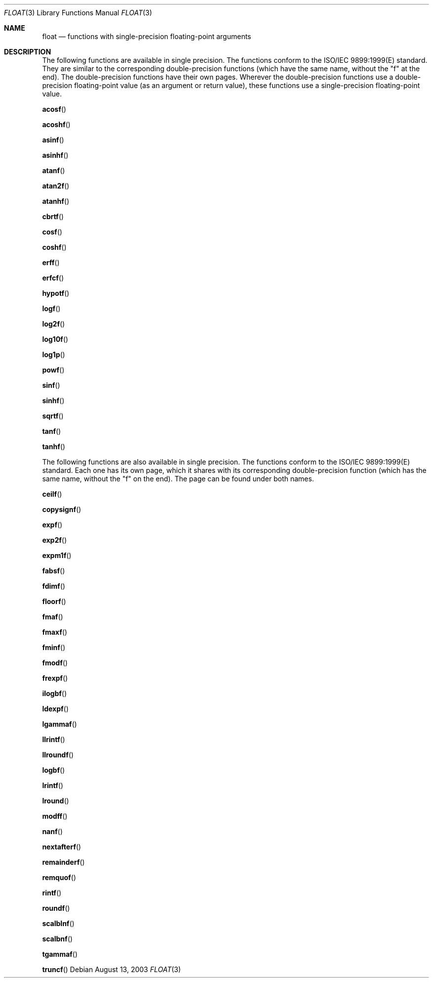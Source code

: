 .\" Copyright (c) 1985, 1991 The Regents of the University of California.
.\" All rights reserved.
.\"
.\" Redistribution and use in source and binary forms, with or without
.\" modification, are permitted provided that the following conditions
.\" are met:
.\" 1. Redistributions of source code must retain the above copyright
.\"    notice, this list of conditions and the following disclaimer.
.\" 2. Redistributions in binary form must reproduce the above copyright
.\"    notice, this list of conditions and the following disclaimer in the
.\"    documentation and/or other materials provided with the distribution.
.\" 3. All advertising materials mentioning features or use of this software
.\"    must display the following acknowledgement:
.\"	This product includes software developed by the University of
.\"	California, Berkeley and its contributors.
.\" 4. Neither the name of the University nor the names of its contributors
.\"    may be used to endorse or promote products derived from this software
.\"    without specific prior written permission.
.\"
.\" THIS SOFTWARE IS PROVIDED BY THE REGENTS AND CONTRIBUTORS ``AS IS'' AND
.\" ANY EXPRESS OR IMPLIED WARRANTIES, INCLUDING, BUT NOT LIMITED TO, THE
.\" IMPLIED WARRANTIES OF MERCHANTABILITY AND FITNESS FOR A PARTICULAR PURPOSE
.\" ARE DISCLAIMED.  IN NO EVENT SHALL THE REGENTS OR CONTRIBUTORS BE LIABLE
.\" FOR ANY DIRECT, INDIRECT, INCIDENTAL, SPECIAL, EXEMPLARY, OR CONSEQUENTIAL
.\" DAMAGES (INCLUDING, BUT NOT LIMITED TO, PROCUREMENT OF SUBSTITUTE GOODS
.\" OR SERVICES; LOSS OF USE, DATA, OR PROFITS; OR BUSINESS INTERRUPTION)
.\" HOWEVER CAUSED AND ON ANY THEORY OF LIABILITY, WHETHER IN CONTRACT, STRICT
.\" LIABILITY, OR TORT (INCLUDING NEGLIGENCE OR OTHERWISE) ARISING IN ANY WAY
.\" OUT OF THE USE OF THIS SOFTWARE, EVEN IF ADVISED OF THE POSSIBILITY OF
.\" SUCH DAMAGE.
.\"
.\"     from: @(#)floor.3	6.5 (Berkeley) 4/19/91
.\"	$Id: float.3,v 1.3 2004/12/02 18:29:12 scp Exp $
.\"
.Dd August 13, 2003
.Dt FLOAT 3
.Os
.Sh NAME
.Nm float
.Nd functions with single-precision floating-point arguments
.Sh DESCRIPTION
The following functions are available in single precision. The functions conform to the
ISO/IEC 9899:1999(E) standard. They are similar to the corresponding double-precision
functions (which have the same name, without the "f" at the end). The double-precision
functions have their own pages. Wherever the double-precision functions use a double-precision
floating-point value (as an argument or return value), these functions use a single-precision
floating-point value.
.Pp
.Fn acosf
.Pp
.Fn acoshf
.Pp
.Fn asinf
.Pp
.Fn asinhf
.Pp
.Fn atanf
.Pp
.Fn atan2f
.Pp
.Fn atanhf
.Pp
.Fn cbrtf
.Pp
.Fn cosf
.Pp
.Fn coshf
.Pp
.Fn erff
.Pp
.Fn erfcf
.Pp
.Fn hypotf
.Pp
.Fn logf
.Pp
.Fn log2f
.Pp
.Fn log10f
.Pp
.Fn log1p
.Pp
.Fn powf
.Pp
.Fn sinf
.Pp
.Fn sinhf
.Pp
.Fn sqrtf
.Pp
.Fn tanf
.Pp
.Fn tanhf
.Pp
The following functions are also available in single precision. The 
functions conform to the ISO/IEC 9899:1999(E) standard. Each one has 
its own page, which it shares with its corresponding double-precision 
function (which has the same name, without the "f" on the end). The page 
can be found under both names.
.Pp
.Fn ceilf
.Pp
.Fn copysignf
.Pp
.Fn expf
.Pp
.Fn exp2f
.Pp
.Fn expm1f
.Pp
.Fn fabsf
.Pp
.Fn fdimf
.Pp
.Fn floorf
.Pp
.Fn fmaf
.Pp
.Fn fmaxf
.Pp
.Fn fminf
.Pp
.Fn fmodf
.Pp
.Fn frexpf
.Pp
.Fn ilogbf
.Pp
.Fn ldexpf
.Pp
.Fn lgammaf
.Pp
.Fn llrintf
.Pp
.Fn llroundf
.Pp
.Fn logbf
.Pp
.Fn lrintf
.Pp
.Fn lround
.Pp
.Fn modff
.Pp
.Fn nanf
.Pp
.Fn nextafterf
.Pp
.Fn remainderf
.Pp
.Fn remquof
.Pp
.Fn rintf
.Pp
.Fn roundf
.Pp
.Fn scalblnf
.Pp
.Fn scalbnf
.Pp
.Fn tgammaf
.Pp
.Fn truncf
